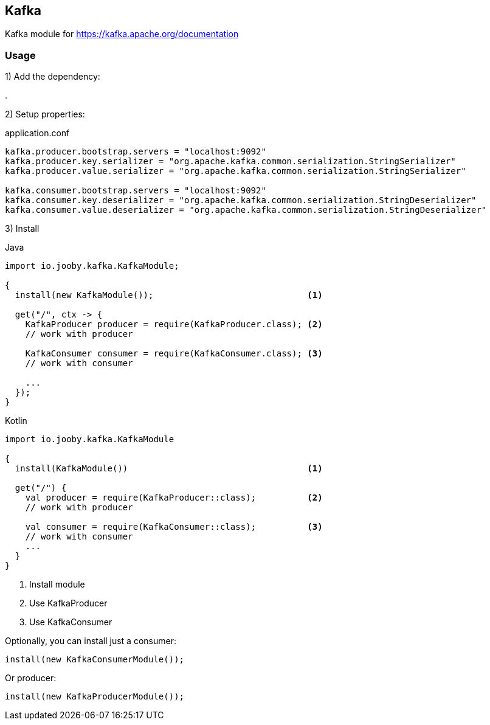 == Kafka

Kafka module for https://kafka.apache.org/documentation

=== Usage

1) Add the dependency:

[dependency, artifactId="jooby-kafka"]
.

2) Setup properties: 

.application.conf
[source, properties]
----
kafka.producer.bootstrap.servers = "localhost:9092"
kafka.producer.key.serializer = "org.apache.kafka.common.serialization.StringSerializer"
kafka.producer.value.serializer = "org.apache.kafka.common.serialization.StringSerializer"

kafka.consumer.bootstrap.servers = "localhost:9092"
kafka.consumer.key.deserializer = "org.apache.kafka.common.serialization.StringDeserializer"
kafka.consumer.value.deserializer = "org.apache.kafka.common.serialization.StringDeserializer"
----

3) Install

.Java
[source, java, role="primary"]
----
import io.jooby.kafka.KafkaModule;

{
  install(new KafkaModule());                              <1>

  get("/", ctx -> {
    KafkaProducer producer = require(KafkaProducer.class); <2>
    // work with producer

    KafkaConsumer consumer = require(KafkaConsumer.class); <3>
    // work with consumer

    ...
  });
}
----

.Kotlin
[source, kt, role="secondary"]
----
import io.jooby.kafka.KafkaModule

{
  install(KafkaModule())                                   <1>

  get("/") {
    val producer = require(KafkaProducer::class);          <2>
    // work with producer

    val consumer = require(KafkaConsumer::class);          <3>
    // work with consumer
    ...
  }
}
----

<1> Install module
<2> Use KafkaProducer
<3> Use KafkaConsumer

Optionally, you can install just a consumer:

    install(new KafkaConsumerModule());

Or producer:

    install(new KafkaProducerModule());
